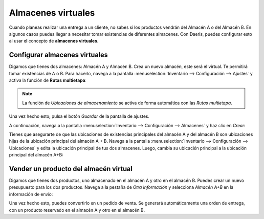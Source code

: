 ===================
Almacenes virtuales
===================

Cuando planeas realizar una entrega a un cliente, no sabes si los productos vendrán del Almacén A o del Almacén B. En
algunos casos puedes llegar a necesitar tomar existencias de diferentes almacenes. Con Daeris, puedes configurar esto al
usar el concepto de **almacenes virtuales**.

Configurar almacenes virtuales
==============================

Digamos que tienes dos almacenes: Almacén A y Almacén B. Crea un nuevo almacén, este será el virtual. Te permitirá
tomar existencias de A o B. Para hacerlo, navega a la pantalla :menuselection:`Inventario --> Configuración --> Ajustes`
y activa la función de **Rutas multietapa**:

.. image:: almacenes_virtuales/almacenes-virtuales.png
   :align: center
   :alt: Almacenes virtuales

.. note::
   La función de *Ubicaciones de almacenamiento* se activa de forma automática con las *Rutas multietapa*.

Una vez hecho esto, pulsa el botón *Guardar* de la pantalla de ajustes.

A continuación, navega a la pantalla :menuselection:`Inventario --> Configuración --> Almacenes` y haz clic en *Crear*:

.. image:: almacenes_virtuales/almacenes-virtuales-2.png
   :align: center
   :alt: Almacenes virtuales (2)

Tienes que asegurarte de que las ubicaciones de existencias principales del almacén A y del almacén B son ubicaciones
hijas de la ubicación principal del almacén A + B. Navega a la pantalla :menuselection:`Inventario --> Configuración --> Ubicaciones`
y edita la ubicación principal de tus dos almacenes. Luego, cambia su ubicación principal a la ubicación principal del
almacén A+B:

.. image:: almacenes_virtuales/almacenes-virtuales-3.png
   :align: center
   :alt: Almacenes virtuales (3)

Vender un producto del almacén virtual
======================================

Digamos que tienes dos productos, uno almacenado en el almacén A y otro en el almacén B. Puedes crear un nuevo presupuesto
para los dos productos. Navega a la pestaña de *Otra información* y selecciona *Almacén A+B* en la información de envío:

.. image:: almacenes_virtuales/almacenes-virtuales-4.png
   :align: center
   :alt: Almacenes virtuales (4)

Una vez hecho esto, puedes convertirlo en un pedido de venta. Se generará automáticamente una orden de entrega, con un
producto reservado en el almacén A y otro en el almacén B.
